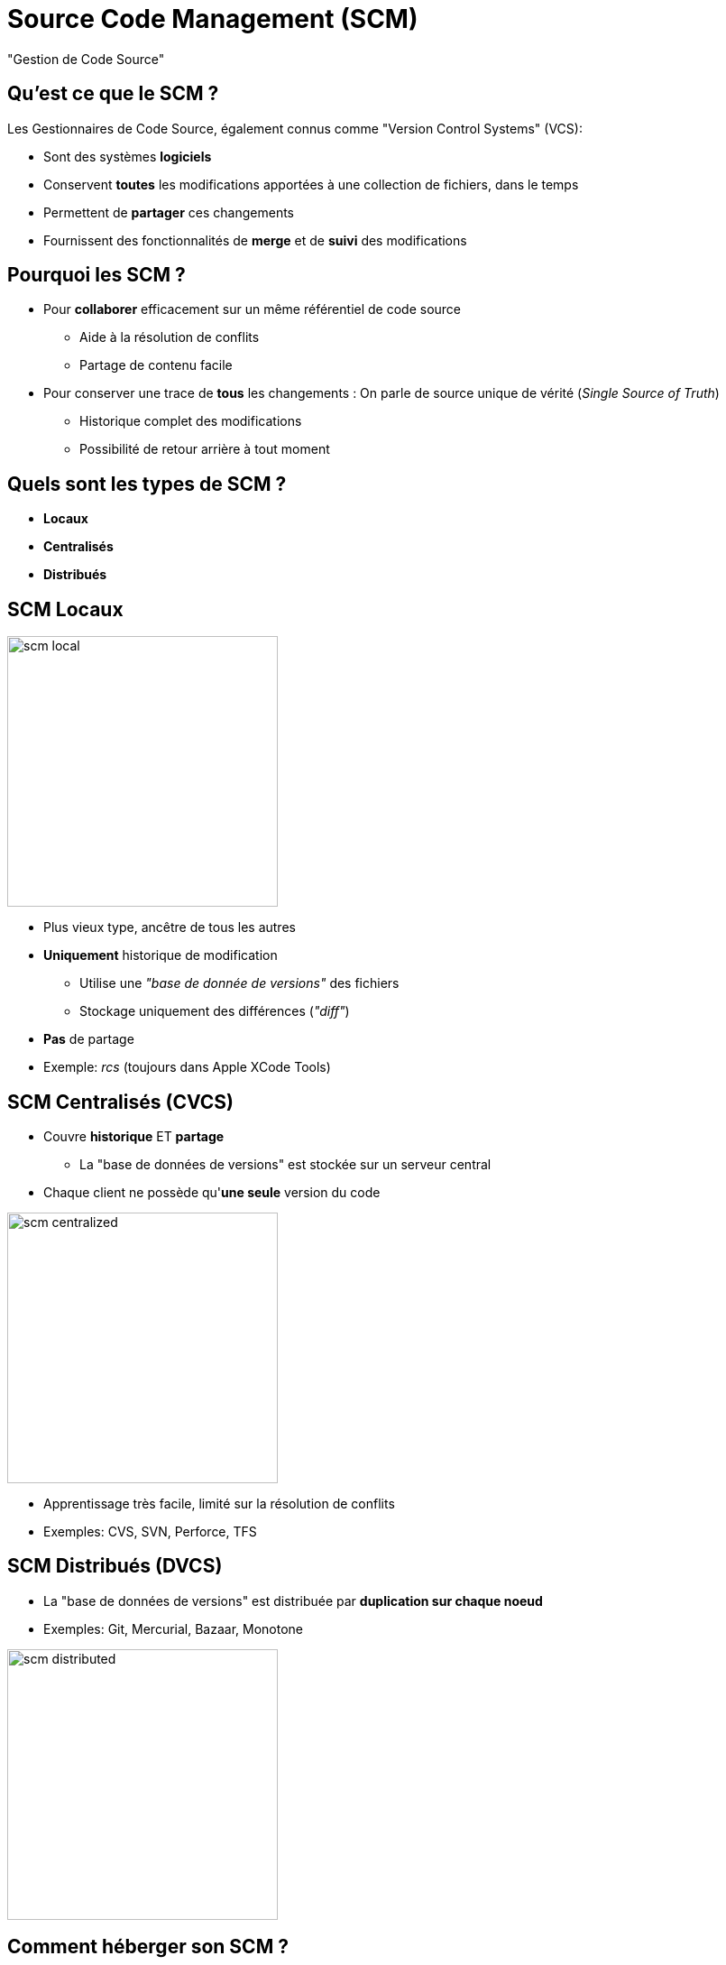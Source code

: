 
[background-color="hsl(50, 89%, 74%)"]
= Source Code Management (SCM)

"Gestion de Code Source"

== Qu'est ce que le SCM ?

Les Gestionnaires de Code Source, également connus
comme "Version Control Systems" (VCS):

* Sont des systèmes *logiciels*
* Conservent *toutes* les modifications apportées à une collection de fichiers,
dans le temps
* Permettent de *partager* ces changements
* Fournissent des fonctionnalités de *merge* et de *suivi* des modifications

== Pourquoi les SCM ?

* Pour *collaborer* efficacement sur un même référentiel de code source
** Aide à la résolution de conflits
** Partage de contenu facile
* Pour conserver une trace de *tous* les changements :
On parle de source unique de vérité (_Single Source of Truth_)
** Historique complet des modifications
** Possibilité de retour arrière à tout moment

== Quels sont les types de SCM ?

* *Locaux*
* *Centralisés*
* *Distribués*

== SCM Locaux

image::scm-local.png[caption="Local SCM",float="right",width=300]

* Plus vieux type, ancêtre de tous les autres
* *Uniquement* historique de modification
** Utilise une _"base de donnée de versions"_ des fichiers
** Stockage uniquement des différences (_"diff"_)
* *Pas* de partage
* Exemple: _rcs_ (toujours dans Apple XCode Tools)


== SCM Centralisés (CVCS)


* Couvre *historique* ET *partage*
** La "base de données de versions" est stockée sur un serveur central
* Chaque client ne possède qu'*une seule* version du code

image::scm-centralized.png[caption="Centralized SCM",width=300]

* Apprentissage très facile, limité sur la résolution de conflits
* Exemples: CVS, SVN, Perforce, TFS


== SCM Distribués (DVCS)

* La "base de données de versions" est distribuée par
*duplication sur chaque noeud*
* Exemples: Git, Mercurial, Bazaar, Monotone

image::scm-distributed.png[caption="Centralized SCM",width=300]

== Comment héberger son SCM ?

* *Hébergés dans le Cloud*
* *Hébergé "à la maison"*

== SCM "Hébergés dans le Cloud"

* *SCM as a Service*
* Le serveur centralisé est un service hébergé par un fournisseur
* Avantages:
** Pas de temps/énergie passés sur la gestion
** Associent au SCM d'autre services : gestionnaire de tickets,
wiki, éditeur de texte online, etc.
* Risque: Votre code est hébergé par un tiers
* Exemples: GitHub, Bitbucket by Atlassian, Amazon CodeCommit,
Visual Studio Online by Microsoft, SourceForge, GitLab.com, etc.

== SCM "Hébergés dans le Cloud"

* Pour pallier au risque précédent,
on trouve des versions "On-Premise" (généralement payantes)
* Le monde de l'Open Source fourni également des solutions
à héberger soit-même
** Très souvent gratuit et on peut le corriger
** Temps et énergie à consacrer
* Exemples: Gitlab, Gitea, Gogs, Bazaar server, VisualSVN Server, etc.

== Terminologie des SCM : Basiques

* *diff:* un ensemble de lignes "changées" sur un fichier donné
* *changeset:* un ensemble de "diff" (donc peut couvrir plusieurs fichiers)
* *commit:* Action de sauvegarder un changeset dans la base de données
des versions.

== Terminologie des SCM : Représentation

* Le dernier commit dans l'historique est aliasé comme _"HEAD"_

image::scm-basics-legend.png[caption="Legends for basics of SCM"]

image::scm-basics-history.png[caption="Basics about SCM"]

== Terminologie des SCM : Branches

* Abstraction d'une version "isolée" du code
* Concrètement, une *branche* est un alias pointant vers un "commit"

image::scm-branches.png[caption="SCM branches"]

== Terminologie des SCM : Merge

* On intègre une branche dans une autre en effectuant un *merge*
** Un nouveau commit est créé, fruit de la combinaison de 2 autres commits

image::scm-merge.png[caption="SCM Merge"]

== Terminologie des SCM : Pull Request

* Une *Pull Request* (ou "Merge Request") est une procédure de
revue de code avant intégration

image::scm-pull-request.png[caption="Pull Request"]

[NOTE.speaker]
====
* Soit une branche de travail principale nommée "master"
* Un dévelopeur va *demander* un merge d'une autre branche vers *master*
* Le serveur de SCM va fournir les éléments de *revue de code*,
sur les différences entre les 2 branches
====

== Motifs d'utilisation des SCMs ?

Voici quelques motifs d'utilisation des SCMs :

* "Centralized" Flow
* "Feature Branch" Flow
* "Git" Flow
* "GitHub" Flow

== Centralized Flow

image::scm-centralized-flow-how-to.jpg[caption="Centralized SCM Workflow",width=800]

[NOTE.speaker]
====
* Defined by collaborators working from a single code base
** Abstraction of this process is the basis for Trunk based development
* This pattern is the natural usage of a CVCS like SVN or CVS
* It is easy to understand and use, and sufficient enough for a lot of cases
* Collaboration is blocked when centralized server is down or history is broken
====

== Feature Branch Flow

* *Une seule* branche *par* fonctionnalité

image::scm-feature-branch-workflow.png[caption="Feature Branch SCM Workflow",link=https://twitter.com/jay_gee/status/702638177471873024]

[NOTE.speaker]
====
** Encapsulation allows working without disturbing the main codebase
** Allows easier collaboration
** Merge conflicts map the conceptual conflicts: easier to track
** Useful when inclusion of a feature in the main code base is open to debate
====

== Git Flow

image::scm-git-workflow.png[caption="SCM Git Workflow",width=800]

[NOTE.speaker]
====
* Extension of the Feature Branch Workflow pattern
* Proposed by Vincent Driessen at link:http://nvie.com[nvie]
* Target large-scale projects or software products
* Strict branching implementation: roles for specific branches
* Useful when Build Promotion will play a signifigant role in your release strategy
====

== GitHub Flow

image::github_flow.png[caption="GitHub Workflow",height=600]

== Résoudre des problèmes avec le SCM

* "Infrastructure as Code" :
** Besoins de traçabilité, de définition explicite et de gestion de conflits
** Collaboration requise pour chaque changement (revue, responsabilités)
* Code Civil:
** https://github.com/steeve/france.code-civil
** https://github.com/steeve/france.code-civil/pull/40

== Pour aller plus loin...

Un peu de lecture :

* http://martinfowler.com/bliki/VersionControlTools.html
* http://martinfowler.com/bliki/FeatureBranch.html
* https://about.gitlab.com/2014/09/29/gitlab-flow/
* https://git-scm.com/book/en/v2/Getting-Started-About-Version-Control
* https://www.atlassian.com/git/tutorials/comparing-workflows
* http://nvie.com/posts/a-successful-git-branching-model/
